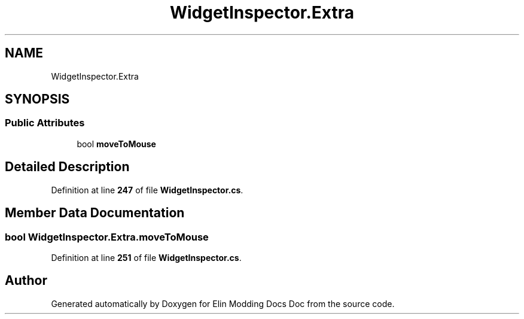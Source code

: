 .TH "WidgetInspector.Extra" 3 "Elin Modding Docs Doc" \" -*- nroff -*-
.ad l
.nh
.SH NAME
WidgetInspector.Extra
.SH SYNOPSIS
.br
.PP
.SS "Public Attributes"

.in +1c
.ti -1c
.RI "bool \fBmoveToMouse\fP"
.br
.in -1c
.SH "Detailed Description"
.PP 
Definition at line \fB247\fP of file \fBWidgetInspector\&.cs\fP\&.
.SH "Member Data Documentation"
.PP 
.SS "bool WidgetInspector\&.Extra\&.moveToMouse"

.PP
Definition at line \fB251\fP of file \fBWidgetInspector\&.cs\fP\&.

.SH "Author"
.PP 
Generated automatically by Doxygen for Elin Modding Docs Doc from the source code\&.
